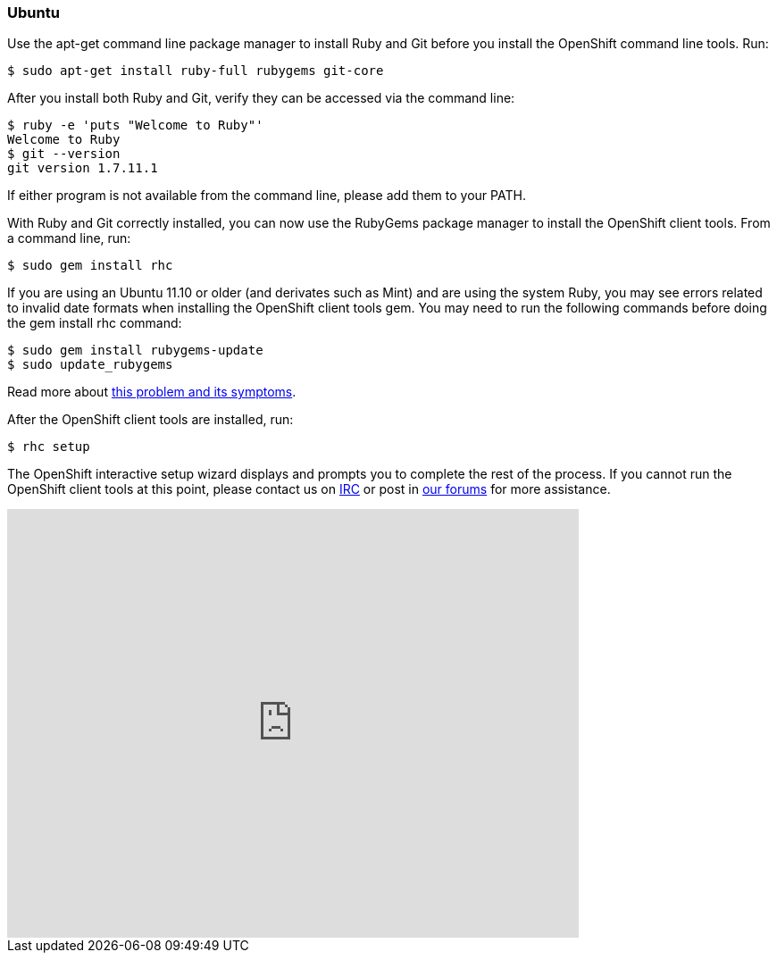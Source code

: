 [[ubuntu]]
Ubuntu
~~~~~~~

Use the apt-get command line package manager to install Ruby and Git
before you install the OpenShift command line tools. Run:

--------------------------------------------------
$ sudo apt-get install ruby-full rubygems git-core
--------------------------------------------------

After you install both Ruby and Git, verify they can be accessed via the
command line:

----------------------------------
$ ruby -e 'puts "Welcome to Ruby"'
Welcome to Ruby
$ git --version
git version 1.7.11.1
----------------------------------

If either program is not available from the command line, please add
them to your PATH.

With Ruby and Git correctly installed, you can now use the RubyGems
package manager to install the OpenShift client tools. From a command
line, run:

----------------------
$ sudo gem install rhc
----------------------

If you are using an Ubuntu 11.10 or older (and derivates such as Mint)
and are using the system Ruby, you may see errors related to invalid
date formats when installing the OpenShift client tools gem. You may
need to run the following commands before doing the gem install rhc
command:

-----------------------------------
$ sudo gem install rubygems-update 
$ sudo update_rubygems
-----------------------------------

Read more about https://github.com/rubygems/rubygems/pull/57[this
problem and its symptoms].

After the OpenShift client tools are installed, run:

-----------
$ rhc setup
-----------

The OpenShift interactive setup wizard displays and prompts you to
complete the rest of the process. If you cannot run the OpenShift client
tools at this point, please contact us on
http://webchat.freenode.net/?channels=openshift&uio=d4[IRC] or post in
link:/forums/openshift[our forums] for more assistance.

video::WZug3f-Ld34[youtube, width=640, height=480]
